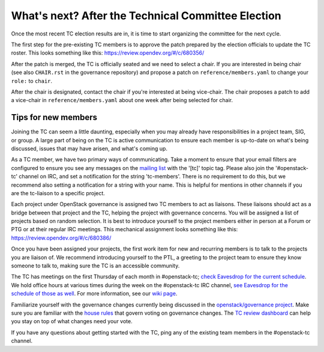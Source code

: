 ===================================================
What's next? After the Technical Committee Election
===================================================

Once the most recent TC election results are in, it is time to
start organizing the committee for the next cycle.

The first step for the pre-existing TC members is to approve the
patch prepared by the election officials to update the TC roster.
This looks something like this: https://review.opendev.org/#/c/680356/

After the patch is merged, the TC is officially seated and we need to select
a chair. If you are interested in being chair (see also ``CHAIR.rst`` in the
governance repository) and propose a patch on ``reference/members.yaml`` to
change your ``role:`` to ``chair``.

After the chair is designated, contact the chair if you're interested at being vice-chair.
The chair proposes a patch to add a vice-chair in
``reference/members.yaml`` about one week after being selected for chair.

Tips for new members
~~~~~~~~~~~~~~~~~~~~

Joining the TC can seem a little daunting, especially when you may already have
responsibilities in a project team, SIG, or group. A large part of being on the TC is
active communication to ensure each member is up-to-date on what's being
discussed, issues that may have arisen, and what's coming up.

As a TC member, we have two primary ways of communicating. Take a moment to
ensure that your email filters are configured to ensure you see any messages on
the `mailing list
<http://lists.openstack.org/cgi-bin/mailman/listinfo/openstack-discuss>`_ with
the '[tc]' topic tag. Please also join the '#openstack-tc' channel on IRC, and
set a notification for the string 'tc-members'. There is no requirement to do
this, but we recommend also setting a notification for a string with your name.
This is helpful for mentions in other channels if you are the tc-liaison to a
specific project.

Each project under OpenStack governance is assigned two TC members to act as
liaisons.  These liaisons should act as a bridge between that project and the
TC, helping the project with governance concerns.  You will be assigned a list
of projects based on random selection.  It is best to introduce yourself to the
project members either in person at a Forum or PTG or at their regular IRC
meetings.  This mechanical assignment looks something like this:
https://review.opendev.org/#/c/680386/

Once you have been assigned your projects, the first work item for new and recurring
members is to talk to the projects you are liaison of. We recommend introducing yourself
to the PTL, a greeting to the project team to ensure they know someone to talk to,
making sure the TC is an accessible community.

The TC has meetings on the first Thursday of each month in #openstack-tc; `check
Eavesdrop for the current schedule
<http://eavesdrop.openstack.org/#Technical_Committee_Meeting>`_.  We hold office
hours at various times during the week on the #openstack-tc IRC channel, `see
Eavesdrop for the schedule of those as well
<http://eavesdrop.openstack.org/#Technical_Committee_Office_hours>`_.  For more
information, see our `wiki page
<https://wiki.openstack.org/wiki/Meetings/TechnicalCommittee>`_.

Familiarize yourself with the governance changes currently being discussed in
the `openstack/governance project
<https://review.opendev.org/#/q/status:open+project:openstack/governance>`_.
Make sure you are familiar with the `house rules
<https://governance.openstack.org/tc/reference/house-rules.html>`_ that govern
voting on governance changes.  The `TC review dashboard
<https://review.opendev.org/#/dashboard/?title=Technical+Committee+Inbox&foreach=project%3Aopenstack%2Fgovernance+is%3Aopen&My+proposals=owner%3Aself&Formal+Vote+Items+I+have+not+voted+on+yet=topic%3Aformal-vote+NOT+(+label%3ARollCall-Vote%2B1%2Cself+OR+label%3ARollCall-Vote-1%2Cself+)&Has+at+Least+One+Objection=(+label%3ARollCall-Vote%3C%3D-1+OR+label%3ACode-Review%3C%3D-1+)&Quickies=(+topic%3Atypo-fix+OR+topic%3Acode-change+OR+topic%3Adocumentation-change+OR+topic%3Aproject-update+)&Formal+Vote+Items=topic%3Aformal-vote&Goal+Items+I+Haven't+Voted+On=path%3A^goals%2F.*+NOT+(+label%3ARollCall-Vote%2B1%2Cself+OR+label%3ARollCall-Vote-1%2Cself+)&I+Haven't+Voted+on+this+Draft=NOT+(+label%3ARollCall-Vote%2B1%2Cself+OR+label%3ARollCall-Vote-1%2Cself+)&Everything=>`_
can help you stay on top of what changes need your vote.

If you have any questions about getting started with the TC, ping any of the existing
team members in the #openstack-tc channel.
